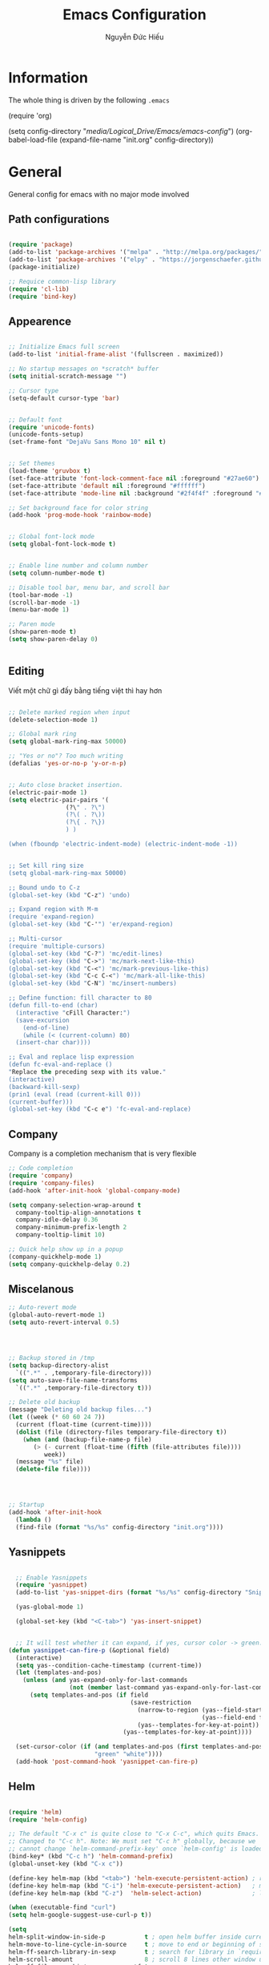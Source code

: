 #+TITLE: Emacs Configuration
#+AUTHOR: Nguyễn Đức Hiếu
#+STARTUP: content
#+OPTIONS: num:3 ^:nil toc:nil
#+LATEX_CLASS: article
#+LATEX_HEADER: \usepackage[utf8]{vietnam}

* Information
  
The whole thing is driven by the following =.emacs=

#+begin_example emacs-lisp :eval no
  (require 'org)

  (setq config-directory "/media/Logical_Drive/Emacs/emacs-config/")
  (org-babel-load-file
    (expand-file-name "init.org" config-directory))		   
#+end_example

* General
General config for emacs with no major mode involved
** Path configurations

#+BEGIN_SRC emacs-lisp

  (require 'package)
  (add-to-list 'package-archives '("melpa" . "http://melpa.org/packages/"))
  (add-to-list 'package-archives '("elpy" . "https://jorgenschaefer.github.io/packages/"))
  (package-initialize)

  ;; Requice common-lisp library
  (require 'cl-lib)
  (require 'bind-key)
#+END_SRC

** Appearence
   
#+BEGIN_SRC emacs-lisp

  ;; Initialize Emacs full screen 
  (add-to-list 'initial-frame-alist '(fullscreen . maximized))

  ;; No startup messages on *scratch* buffer
  (setq initial-scratch-message "")

  ;; Cursor type
  (setq-default cursor-type 'bar)


  ;; Default font
  (require 'unicode-fonts)
  (unicode-fonts-setup)
  (set-frame-font "DejaVu Sans Mono 10" nil t)


  ;; Set themes
  (load-theme 'gruvbox t)
  (set-face-attribute 'font-lock-comment-face nil :foreground "#27ae60")
  (set-face-attribute 'default nil :foreground "#ffffff")
  (set-face-attribute 'mode-line nil :background "#2f4f4f" :foreground "#ffffff")

  ;; Set background face for color string
  (add-hook 'prog-mode-hook 'rainbow-mode)


  ;; Global font-lock mode
  (setq global-font-lock-mode t)


  ;; Enable line number and column number
  (setq column-number-mode t)

  ;; Disable tool bar, menu bar, and scroll bar
  (tool-bar-mode -1)
  (scroll-bar-mode -1)
  (menu-bar-mode 1)

  ;; Paren mode
  (show-paren-mode t)
  (setq show-paren-delay 0)


#+END_SRC

** Editing
Viết một chữ gì đấy bằng tiếng việt thì hay hơn
#+BEGIN_SRC emacs-lisp

  ;; Delete marked region when input
  (delete-selection-mode 1)

  ;; Global mark ring
  (setq global-mark-ring-max 50000)

  ;; "Yes or no"? Too much writing
  (defalias 'yes-or-no-p 'y-or-n-p)


  ;; Auto close bracket insertion.
  (electric-pair-mode 1)
  (setq electric-pair-pairs '(
			      (?\" . ?\")
			      (?\( . ?\))
			      (?\{ . ?\})
			      ) )

  (when (fboundp 'electric-indent-mode) (electric-indent-mode -1))


  ;; Set kill ring size
  (setq global-mark-ring-max 50000)
  
  ;; Bound undo to C-z
  (global-set-key (kbd "C-z") 'undo)

  ;; Expand region with M-m
  (require 'expand-region)
  (global-set-key (kbd "C-'") 'er/expand-region)

  ;; Multi-cursor
  (require 'multiple-cursors)
  (global-set-key (kbd "C-?") 'mc/edit-lines)
  (global-set-key (kbd "C->") 'mc/mark-next-like-this)
  (global-set-key (kbd "C-<") 'mc/mark-previous-like-this)
  (global-set-key (kbd "C-c C-<") 'mc/mark-all-like-this)
  (global-set-key (kbd "C-N") 'mc/insert-numbers)

  ;; Define function: fill character to 80
  (defun fill-to-end (char)
    (interactive "cFill Character:")
    (save-excursion
      (end-of-line)
      (while (< (current-column) 80)
	(insert-char char))))

  ;; Eval and replace lisp expression
  (defun fc-eval-and-replace ()
  "Replace the preceding sexp with its value."
  (interactive)
  (backward-kill-sexp)
  (prin1 (eval (read (current-kill 0)))
  (current-buffer)))
  (global-set-key (kbd "C-c e") 'fc-eval-and-replace)

#+END_SRC

** Company
Company is a completion mechanism that is very flexible

#+BEGIN_SRC emacs-lisp
  ;; Code completion
  (require 'company)
  (require 'company-files)
  (add-hook 'after-init-hook 'global-company-mode)

  (setq company-selection-wrap-around t
	company-tooltip-align-annotations t
	company-idle-delay 0.36
	company-minimum-prefix-length 2
	company-tooltip-limit 10)
	
  ;; Quick help show up in a popup
  (company-quickhelp-mode 1)
  (setq company-quickhelp-delay 0.2)

#+END_SRC

** Miscelanous
#+BEGIN_SRC emacs-lisp
  ;; Auto-revert mode
  (global-auto-revert-mode 1)
  (setq auto-revert-interval 0.5)




  ;; Backup stored in /tmp
  (setq backup-directory-alist
	`((".*" . ,temporary-file-directory)))
  (setq auto-save-file-name-transforms
	`((".*" ,temporary-file-directory t)))

  ;; Delete old backup
  (message "Deleting old backup files...")
  (let ((week (* 60 60 24 7))
	(current (float-time (current-time))))
    (dolist (file (directory-files temporary-file-directory t))
      (when (and (backup-file-name-p file)
		 (> (- current (float-time (fifth (file-attributes file))))
		    week))
	(message "%s" file)
	(delete-file file))))




  ;; Startup
  (add-hook 'after-init-hook 
    (lambda () 
    (find-file (format "%s/%s" config-directory "init.org"))))
  
#+END_SRC

** Yasnippets

#+BEGIN_SRC emacs-lisp

  ;; Enable Yasnippets
  (require 'yasnippet)
  (add-to-list 'yas-snippet-dirs (format "%s/%s" config-directory "Snippets"))

  (yas-global-mode 1)
  
  (global-set-key (kbd "<C-tab>") 'yas-insert-snippet)


  ;; It will test whether it can expand, if yes, cursor color -> green.
(defun yasnippet-can-fire-p (&optional field)
  (interactive)
  (setq yas--condition-cache-timestamp (current-time))
  (let (templates-and-pos)
    (unless (and yas-expand-only-for-last-commands
                 (not (member last-command yas-expand-only-for-last-commands)))
      (setq templates-and-pos (if field
                                  (save-restriction
                                    (narrow-to-region (yas--field-start field)
                                                      (yas--field-end field))
                                    (yas--templates-for-key-at-point))
                                (yas--templates-for-key-at-point))))

  (set-cursor-color (if (and templates-and-pos (first templates-and-pos)) 
                        "green" "white"))))
  (add-hook 'post-command-hook 'yasnippet-can-fire-p)
#+END_SRC

** Helm
#+BEGIN_SRC emacs-lisp

  (require 'helm)
  (require 'helm-config)

  ;; The default "C-x c" is quite close to "C-x C-c", which quits Emacs.
  ;; Changed to "C-c h". Note: We must set "C-c h" globally, because we
  ;; cannot change `helm-command-prefix-key' once `helm-config' is loaded.
  (bind-key* (kbd "C-c h") 'helm-command-prefix)
  (global-unset-key (kbd "C-x c"))

  (define-key helm-map (kbd "<tab>") 'helm-execute-persistent-action) ; rebind tab to run persistent action
  (define-key helm-map (kbd "C-i") 'helm-execute-persistent-action)   ; make TAB work in terminal
  (define-key helm-map (kbd "C-z")  'helm-select-action)              ; list actions using C-z

  (when (executable-find "curl")
  (setq helm-google-suggest-use-curl-p t))

  (setq 
  helm-split-window-in-side-p           t ; open helm buffer inside current window, not occupy whole other window
  helm-move-to-line-cycle-in-source     t ; move to end or beginning of source when reaching top or bottom of source.
  helm-ff-search-library-in-sexp        t ; search for library in `require' and `declare-function' sexp.
  helm-scroll-amount                    8 ; scroll 8 lines other window using M-<next>/M-<prior>
  helm-ff-file-name-history-use-recentf t
  helm-echo-input-in-header-line        t)


  (setq helm-autoresize-max-height 0)
  (setq helm-autoresize-min-height 30)
  (helm-autoresize-mode 1)

  (helm-mode 1)

  ;; Use helm for some common task
  (global-set-key (kbd "C-x b") 'helm-buffers-list)
  (global-set-key (kbd "M-x") 'helm-M-x)
  (global-set-key (kbd "C-x C-f") 'helm-find-files)
  (setq helm-M-x-fuzzy-match t)


  ;; Use "C-:" to switch to Helm interface during companying
  (require 'helm-company)
  (eval-after-load 'company
  '(progn
  (define-key company-mode-map (kbd "C-:") 'helm-company)
  (define-key company-active-map (kbd "C-:") 'helm-company))) 
     

#+END_SRC

** Polymode

#+BEGIN_SRC emacs-lisp

  (require 'polymode)
  (require 'poly-R)
  (require 'poly-markdown)
  (add-to-list 'auto-mode-alist '("\\.md" . poly-markdown-mode))
  (add-to-list 'auto-mode-alist '("\\.Snw$" . poly-noweb+r-mode))
  (add-to-list 'auto-mode-alist '("\\.Rnw$" . poly-noweb+r-mode))
  (add-to-list 'auto-mode-alist '("\\.Rmd$" . poly-markdown+r-mode))
  ;; (add-to-list 'auto-mode-alist '("\\.Rmd$" . poly-markdown-mode))
  (add-to-list 'auto-mode-alist '("\\.rapport$" . poly-rapport-mode))
  (add-to-list 'auto-mode-alist '("\\.Rhtml$" . poly-html+r-mode))
  (add-to-list 'auto-mode-alist '("\\.Rbrew$" . poly-brew+r-mode))
  (add-to-list 'auto-mode-alist '("\\.Rcpp$" . poly-r+c++-mode))
  (add-to-list 'auto-mode-alist '("\\.cppR$" . poly-c++r-mode))

#+END_SRC

** Magical TAB
Make TAB the magical button that almost always do the right thing
- Indent the current line,
- If there is a yasnippet to expand, expand it, even if this means aborting a company completion (I don't use abbreviations much, so no abbreviation support yet),
- If a company completion is ongoing, complete with the selected item,
- Otherwise try to use company to start autocomplete,
- If there is nothing to autocomplete and we're in a yasnippet placeholder, skip to the next placeholder.
Probs to [[https://emacs.stackexchange.com/a/7925/15689][Kristóf Marussy]]

#+BEGIN_SRC emacs-lisp
(defun check-expansion ()
  (save-excursion
    (if (looking-at "\\_>") t
      (backward-char 1)
      (if (looking-at "\\.") t
    (backward-char 1)
    (if (looking-at "->") t nil)))))

(defun do-yas-expand ()
  (let ((yas/fallback-behavior 'return-nil))
    (yas/expand)))

(defun tab-indent-or-complete ()
  (interactive)
  (cond
   ((minibufferp)
    (minibuffer-complete))
   (t
    (indent-for-tab-command)
    (if (or (not yas/minor-mode)
        (null (do-yas-expand)))
    (if (check-expansion)
        (progn
          (company-manual-begin)
          (if (null company-candidates)
          (progn
            (company-abort)
            (indent-for-tab-command)))))))))

(defun tab-complete-or-next-field ()
  (interactive)
  (if (or (not yas/minor-mode)
      (null (do-yas-expand)))
      (if company-candidates
      (company-complete-selection)
    (if (check-expansion)
      (progn
        (company-manual-begin)
        (if (null company-candidates)
        (progn
          (company-abort)
          (yas-next-field))))
      (yas-next-field)))))

(defun expand-snippet-or-complete-selection ()
  (interactive)
  (if (or (not yas/minor-mode)
      (null (do-yas-expand))
      (company-abort))
      (company-complete-selection)))

(defun abort-company-or-yas ()
  (interactive)
  (if (null company-candidates)
      (yas-abort-snippet)
    (company-abort)))

(global-set-key [tab] 'tab-indent-or-complete)
(global-set-key (kbd "TAB") 'tab-indent-or-complete)
(global-set-key [(control return)] 'company-complete-common)

(define-key company-active-map [tab] 'expand-snippet-or-complete-selection)
(define-key company-active-map (kbd "TAB") 'expand-snippet-or-complete-selection)

(define-key yas-minor-mode-map [tab] nil)
(define-key yas-minor-mode-map (kbd "TAB") nil)

(define-key yas-keymap [tab] 'tab-complete-or-next-field)
(define-key yas-keymap (kbd "TAB") 'tab-complete-or-next-field)
(define-key yas-keymap [(control tab)] 'yas-next-field)
(define-key yas-keymap (kbd "C-g") 'abort-company-or-yas)


#+END_SRC
* Org-mode
#+BEGIN_SRC emacs-lisp

  ;; Enable shift selection
  (setq org-support-shift-select t)


  ;; fontify code in code blocks
  (setq org-src-fontify-natively t)
  (set-face-attribute 'org-block nil :foreground "#ffffff")
  (set-face-attribute 'org-block-begin-line nil :foreground "#d5c4a1")
  (set-face-attribute 'org-block-end-line nil :foreground "#d5c4a1")

#+END_SRC
* Terminal
#+BEGIN_SRC emacs-lisp
  ;; Keybinding for terminal
  (global-set-key [f2] 'shell)

  ;; Use ubuntu font
  (add-hook 'shell-mode-hook (lambda ()   
     (setq buffer-face-mode-face '(:family "Ubuntu"))
			    (buffer-face-mode)))

#+END_SRC
* =ESS= for =R= programming
** Setting up
#+BEGIN_SRC emacs-lisp

  (require 'ess-site)
  (require 'ess-rutils)

  (add-hook 'inferior-ess-mode-hook (lambda () (font-lock-mode 0)) t)

  ;; Indentation style
  (setq ess-default-style 'RStudio)

  ;; Describe object
  (setq ess-R-describe-object-at-point-commands
      '(("str(%s)")
       ("print(%s)")
       ("summary(%s, maxsum = 20)")))

#+END_SRC

** Code completion
#+BEGIN_SRC emacs-lisp
  (setq ess-use-company 'script-only)
  (setq ess-tab-complete-in-script t)	;Press <tab> inside functions for completions

  ;; Show quickhelp
  (define-key company-active-map (kbd "C-;") 'company-show-doc-buffer)

  ;; Others
  (setq company-selection-wrap-around t
  company-tooltip-align-annotations t
  company-idle-delay 0.36
  company-minimum-prefix-length 2
  company-tooltip-limit 10)

  ;; Eldoc mode for function arguments hints
  (require 'ess-eldoc)

#+END_SRC

** Functions and key bindind
#+BEGIN_SRC emacs-lisp
  ;; Returm C-c h as prefix to Helm"
  (defun ess-map-control-h-to-helm ()
     "Return C-c h to helm prefix instead of ess-handy-commands"
     (interactive)
     (local-unset-key (kbd "C-c h"))
     (local-set-key (kbd "C-c h") 'helm-command-prefix))

  (add-hook 'ess-mode-hook 'ess-map-control-h-to-helm)

  ;; Remap "<-" key to M-- instead of smart bind to "_"
  (ess-toggle-underscore nil)
  (define-key ess-mode-map (kbd "M--") 'ess-smart-S-assign)
  (define-key inferior-ess-mode-map (kbd "M--") 'ess-smart-S-assign)

  ;; Hot key C-S-m for pipe operator in ESS
  (defun then_R_operator ()
    "R - %>% operator or 'then' pipe operator"
    (interactive)
    (just-one-space 1)
    (insert "%>%")
    (just-one-space 1))
  (define-key ess-mode-map (kbd "C-S-m") 'then_R_operator)
  (define-key inferior-ess-mode-map (kbd "C-S-m") 'then_R_operator)

  ;; Truncate long lines
  (add-hook 'special-mode-hook (lambda () (setq truncate-lines t)))
  (add-hook 'inferior-ess-mode-hook (lambda () (setq truncate-lines t)))


  (defun ess-rmarkdown ()
  "Compile R markdown (.Rmd). Should work for any output type."
  (interactive)
  ;; Check if attached R-session
  (condition-case nil
      (ess-get-process)
    (error
     (ess-switch-process)))
  (let* ((rmd-buf (current-buffer)))
    (save-excursion
      (let* ((sprocess (ess-get-process ess-current-process-name))
	     (sbuffer (process-buffer sprocess))
	     (buf-coding (symbol-name buffer-file-coding-system))
	     (R-cmd
	      (format "library(rmarkdown); rmarkdown::render(\"%s\")"
		      buffer-file-name)))
	(message "Running rmarkdown on %s" buffer-file-name)
	(ess-execute R-cmd 'buffer nil nil)
	(switch-to-buffer rmd-buf)
	(ess-show-buffer (buffer-name sbuffer) nil)))))

  (define-key polymode-mode-map "\M-ns" 'ess-rmarkdown)

  (defun ess-rshiny ()
    "Compile R markdown (.Rmd). Should work for any output type."
    (interactive)
    ;; Check if attached R-session
    (condition-case nil
	(ess-get-process)
      (error
       (ess-switch-process)))
    (let* ((rmd-buf (current-buffer)))
      (save-excursion
	(let* ((sprocess (ess-get-process ess-current-process-name))
	       (sbuffer (process-buffer sprocess))
	       (buf-coding (symbol-name buffer-file-coding-system))
	       (R-cmd
		(format "library(rmarkdown);rmarkdown::run(\"%s\")"
			buffer-file-name)))
	  (message "Running shiny on %s" buffer-file-name)
	  (ess-execute R-cmd 'buffer nil nil)
	  (switch-to-buffer rmd-buf)
	  (ess-show-buffer (buffer-name sbuffer) nil)))))

  (define-key polymode-mode-map "\M-nr" 'ess-rshiny)

#+END_SRC

* =Elpy= for =python= programming

#+BEGIN_SRC emacs-lisp
  (elpy-enable)				
  (with-eval-after-load 'elpy (flymake-mode -1))
  (setq elpy-rpc-python-command "python3")
  (setq python-shell-interpreter "python3")

  ;; ipython
  (elpy-use-ipython "python3")

  ;; Enable company
  (add-hook 'python-mode-hook 'company-mode)
  (add-hook 'inferior-python-mode-hook 'company-mode)

  ;; Keybinding
  (define-key python-mode-map (kbd "C-c C-c") 'elpy-shell-send-current-statement)
  (define-key python-mode-map (kbd "C-c <RET>") 'elpy-shell-send-region-or-buffer)

  ;; Ill put flycheck configurations here temporary
  ;; (with-eval-after-load 'flycheck
  ;; (flycheck-pos-tip-mode))

  ;; (defun flymake-to-flycheck ()
  ;;    "Change from flymake to flycheck when flymake is on."
  ;;    (interactive)
  ;;    (flymake-mode-off)
  ;;    (flycheck-mode 1))

  ;; (add-hook 'python-mode-hook 'flymake-to-flycheck)

#+END_SRC

* =AUCTeX= for \LaTeX{} programming
#+BEGIN_SRC emacs-lisp
  (load "auctex.el" nil t t)

  ;; Appearance
  (require 'font-latex)
  (set-face-attribute 'font-latex-math-face nil :foreground "#ffffff")

  (setq TeX-auto-save t)			    
  (setq TeX-parse-self t)
  ;; Enable query for master file
  (setq-default TeX-master nil)		    
  (setq TeX-save-query nil)		    
  (setq TeX-PDF-mode t)			    
  (setq font-latex-fontify-sectioning 'color) 
  (setq font-latex-fontify-script nil)	    

  ;; Word-wrap
  (add-hook 'TeX-mode-hook (lambda () (setq-default word-wrap t)))

  ;; Completion
  (require 'company-auctex)
  (company-auctex-init)

#+END_SRC

* Web Developments
#+BEGIN_SRC emacs-lisp
  ;; Rainbow mode
  (add-hook 'html-mode-hook 'rainbow-mode)
  (add-hook 'css-mode-hook 'rainbow-mode)
#+END_SRC

* Pdf-tools 

#+BEGIN_SRC emacs-lisp
  
  (pdf-tools-install)
  (setq pdf-view-display-size "fit-page")
  (setq auto-revert-interval 0)
  (setq ess-pdf-viewer-pref "emacsclient")
  (setq TeX-view-program-selection '((output-pdf "PDF Tools")))

  (setq pdf-view-midnight-colors '("#fffff8" . "#111111"))
#+END_SRC

* Magit

#+BEGIN_SRC emacs-lisp

  ;; Currently magit cause some error when auto revert mode is on
  (setq magit-auto-revert-mode nil)

#+END_SRC

* Draft
Settings in this section are not yet organized but are being used

#+BEGIN_SRC emacs-lisp

    ;; Add ess command to always run in multiple cursor mode
    (setq ess-cmds-run-all-mc '(ess-smart-comma then_R_operator ess-smart-S-assign))
    (setq mc/cmds-to-run-once 
      (set-difference mc/cmds-to-run-once ess-cmds-run-all-mc))
    (setq mc/cmds-to-run-for-all 
      (union mc/cmds-to-run-for-all ess-cmds-run-all-mc))


    ;; Email settings
    (setq user-full-name "Nguyễn Đức Hiếu"
	  user-mail-address "hieunguyen31371@gmail.com")

    ;; ess syntax highlight

  (add-hook 'ess-mode-hook
	'(lambda()
	   (font-lock-add-keywords
	    nil
	    '(

	  ("\\<\\(if\\|for\\|function\\|return\\|$\\|@\\)\\>[\n[:blank:]]*(" 1
	   font-lock-keyword-face) ; must go first to override highlighting below

	  ("\\<\\([.A-Za-z][._A-Za-z0-9]*\\)[\n[:blank:]]*(" 1
	   font-lock-function-name-face) ; highlight function names

	  ("\\([(,]\\|[\n[:blank:]]*\\)\\([.A-Za-z][._A-Za-z0-9]*\\)[\n[:blank:]]*=[^=]"
	   2 font-lock-reference-face)

	  ;; highlight operators
	  ("\\(\\$\\|\\@\\|\\!\\|\\%\\|\\^\\|\\&\\|\\*\\|\(\\|\)\\|\{\\|\}\\|\\[\\|\\]\\|\\-\\|\\+\\|\=\\|\\/\\|\<\\|\>\\|:\\)" 1 font-lock-builtin-face)

	  ;; highlight S4 methods
	  ("\\(setMethod\\|setGeneric\\|setGroupGeneric\\|setClass\\|setRefClass\\|setReplaceMethod\\)" 1 font-lock-reference-face)

	  ;; highlight packages called through ::, :::
	  ("\\(\\w+\\):\\{2,3\\}" 1 font-lock-constant-face)

	  ;; highlight named arguments -- this was found on an earlier mailing list post
	  ("\\([(,]\\|[\n[:blank:]]*\\)\\([.A-Za-z][._A-Za-z0-9]*\\)[\n[:blank:]]*=[^=]"
	  2 font-lock-reference-face)

	  ;; highlight packages called through ::, :::
	  ("\\(\\w+\\):\\{2,3\\}" 1 font-lock-constant-face)

	  ;; highlight S4 methods
	  ("\\(setMethod\\|setGeneric\\|setGroupGeneric\\|setClass\\|setRefClass\\|setReplaceMethod\\)" 1 font-lock-reference-face)

	  ))
	   ))

#+END_SRC

* TODO
** Add special face to latex default font

\begin{verbatim}
regex for everything
((.|\n)*)
"\\(.\\|\\\n\\)*"

regex for special command:
(\\\w+(\*|)|\{(|.+?)\}|\[(|.+?)\]|[^\\]%(.+|)|<<(.|\n)*?@)
"\\(\\\\\\([A-Za-z]*\\)\\|{\\(.\\|\\\n\\)*?}\\|\\[\\(.\\|\\\n\\)*?\\]\\|<<\\(.\\|\\\n\\)*?@\\)"

\end{verbatim}
** Add special font to all TODO keywords in all modes
Through something like:

\begin{verbatim}

(add-hook 'tex-mode-hook
  (lambda ()
   (font-lock-add-keywords nil
    '(("\\<\\(FIXME\\):" 1 'font-lock-warning-face prepend)
      ("\\<\\(and\\|or\\|not\\)\\>" .
       'font-lock-keyword-face)))))


\end{verbatim}

